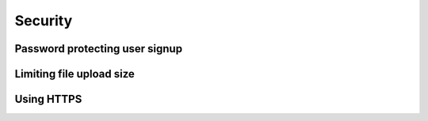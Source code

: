Security
===================================

Password protecting user signup
--------------------------------------

Limiting file upload size
---------------------------------------

Using HTTPS
------------
